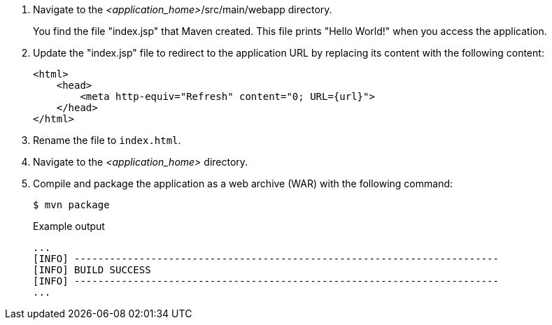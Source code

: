 . Navigate to the __<application_home>__/src/main/webapp directory.
+
You find the file "index.jsp" that Maven created. This file prints "Hello World!" when you access the application.

. Update the "index.jsp" file to redirect to the application URL by replacing its content with the following content:
+
ifeval::["{urlFor}" == "servlet"]
:url: HelloWorld
endif::[]

ifeval::["{urlFor}" == "rest"]
:url: rest/HelloWorld
endif::[]
[source,html,options="nowrap",subs="attributes+,+quotes"]
----
<html>
    <head>
        <meta http-equiv="Refresh" content="0; URL={url}">
    </head>
</html>
----

. Rename the file to `index.html`.
. Navigate to the __<application_home>__ directory.

. Compile and package the application as a web archive (WAR) with the following command:
+
[source,options="nowrap"]
----
$ mvn package
----
+
.Example output
[source,options="nowrap"]
----
...
[INFO] ------------------------------------------------------------------------
[INFO] BUILD SUCCESS
[INFO] ------------------------------------------------------------------------
...
----
